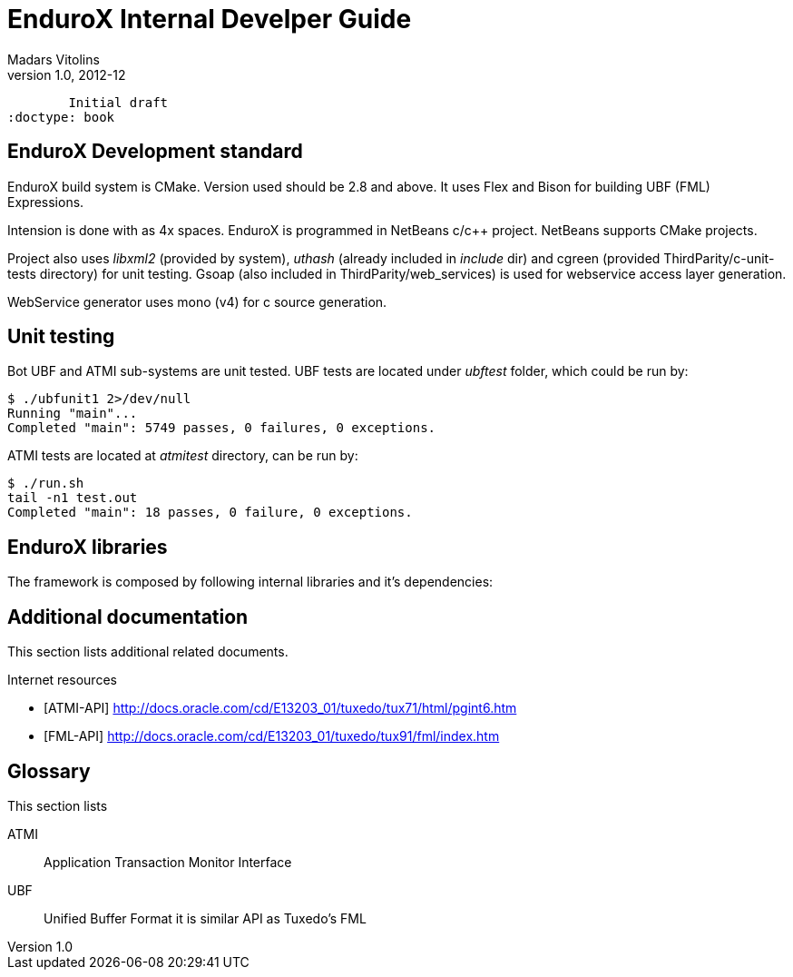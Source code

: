 EnduroX Internal Develper Guide
===============================
Madars Vitolins
v1.0, 2012-12:
	Initial draft
:doctype: book

EnduroX Development standard
----------------------------
EnduroX build system is CMake. Version used should be 2.8 and above. It uses
Flex and Bison for building UBF (FML) Expressions.

Intension is done with as 4x spaces. EnduroX is programmed in NetBeans c/c++
project. NetBeans supports CMake projects.

Project also uses 'libxml2' (provided by system), 'uthash' (already included in 'include' dir) 
and cgreen (provided ThirdParity/c-unit-tests directory) for unit testing.
Gsoap (also included in ThirdParity/web_services) is used for webservice access
layer generation.

WebService generator uses mono (v4) for c source generation.


Unit testing
------------

Bot UBF and ATMI sub-systems are unit tested. UBF tests are located under 
'ubftest' folder, which could be run by:

--------------------------------------------------------------------------------
$ ./ubfunit1 2>/dev/null
Running "main"...
Completed "main": 5749 passes, 0 failures, 0 exceptions.
--------------------------------------------------------------------------------

ATMI tests are located at 'atmitest' directory, can be run by:
--------------------------------------------------------------------------------
$ ./run.sh 
tail -n1 test.out
Completed "main": 18 passes, 0 failure, 0 exceptions.
--------------------------------------------------------------------------------


EnduroX libraries
-----------------

The framework is composed by following internal libraries and it's dependencies:
[dia, module_dependency.dia, module_dependency.png, x450]
-------------------------------
-------------------------------


:numbered!:

[bibliography]
Additional documentation 
------------------------
This section lists additional related documents.

[bibliography]
.Internet resources
- [[[ATMI-API]]] http://docs.oracle.com/cd/E13203_01/tuxedo/tux71/html/pgint6.htm
- [[[FML-API]]] http://docs.oracle.com/cd/E13203_01/tuxedo/tux91/fml/index.htm

[glossary]
Glossary
--------
This section lists

[glossary]
ATMI::
  Application Transaction Monitor Interface

UBF::
  Unified Buffer Format it is similar API as Tuxedo's FML


////////////////////////////////////////////////////////////////
The index is normally left completely empty, it's contents being
generated automatically by the DocBook toolchain.
////////////////////////////////////////////////////////////////
